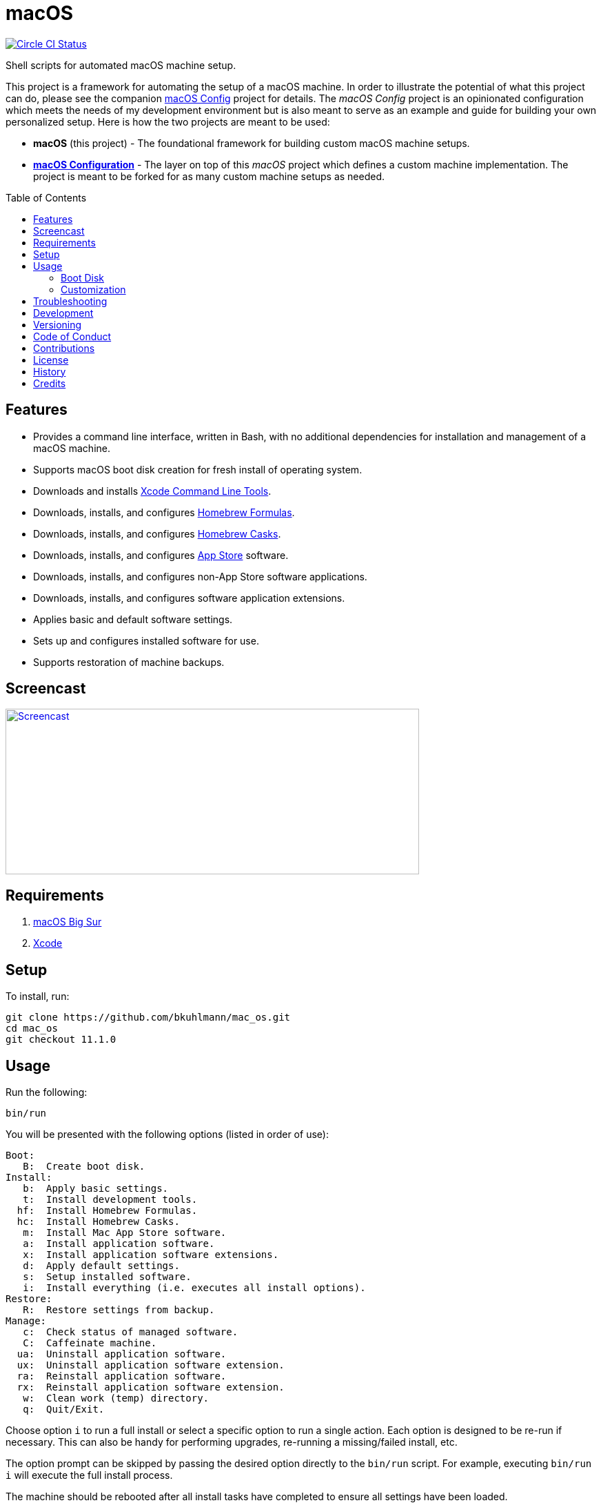 :toc: macro
:toclevels: 5
:figure-caption!:

= macOS

[link=https://circleci.com/gh/bkuhlmann/mac_os]
image::https://circleci.com/gh/bkuhlmann/mac_os.svg?style=svg[Circle CI Status]

Shell scripts for automated macOS machine setup.

This project is a framework for automating the setup of a macOS machine. In order to illustrate the
potential of what this project can do, please see the companion
link:https://www.alchemists.io/projects/mac_os-config[macOS Config] project for details. The _macOS
Config_ project is an opinionated configuration which meets the needs of my development environment
but is also meant to serve as an example and guide for building your own personalized setup. Here is
how the two projects are meant to be used:

* *macOS* (this project) - The foundational framework for building custom macOS machine setups.
* *link:https://www.alchemists.io/projects/mac_os-config[macOS Configuration]* - The layer on top of
  this _macOS_ project which defines a custom machine implementation. The project is meant to be
  forked for as many custom machine setups as needed.

toc::[]

== Features

* Provides a command line interface, written in Bash, with no additional dependencies for
  installation and management of a macOS machine.
* Supports macOS boot disk creation for fresh install of operating system.
* Downloads and installs link:https://developer.apple.com/xcode[Xcode Command Line Tools].
* Downloads, installs, and configures link:http://brew.sh[Homebrew Formulas].
* Downloads, installs, and configures link:https://caskroom.github.io[Homebrew Casks].
* Downloads, installs, and configures link:http://www.apple.com/macosx/whats-new/app-store.html[App
  Store] software.
* Downloads, installs, and configures non-App Store software applications.
* Downloads, installs, and configures software application extensions.
* Applies basic and default software settings.
* Sets up and configures installed software for use.
* Supports restoration of machine backups.

== Screencast

[link=https://www.alchemists.io/screencasts/mac_os]
image::https://www.alchemists.io/images/screencasts/mac_os/cover.svg[Screencast,600,240,role=focal_point]

== Requirements

. link:https://www.apple.com/macos/big-sur[macOS Big Sur]
. link:https://developer.apple.com/xcode[Xcode]

== Setup

To install, run:

[source,bash]
----
git clone https://github.com/bkuhlmann/mac_os.git
cd mac_os
git checkout 11.1.0
----

== Usage

Run the following:

[source,bash]
----
bin/run
----

You will be presented with the following options (listed in order of
use):

....
Boot:
   B:  Create boot disk.
Install:
   b:  Apply basic settings.
   t:  Install development tools.
  hf:  Install Homebrew Formulas.
  hc:  Install Homebrew Casks.
   m:  Install Mac App Store software.
   a:  Install application software.
   x:  Install application software extensions.
   d:  Apply default settings.
   s:  Setup installed software.
   i:  Install everything (i.e. executes all install options).
Restore:
   R:  Restore settings from backup.
Manage:
   c:  Check status of managed software.
   C:  Caffeinate machine.
  ua:  Uninstall application software.
  ux:  Uninstall application software extension.
  ra:  Reinstall application software.
  rx:  Reinstall application software extension.
   w:  Clean work (temp) directory.
   q:  Quit/Exit.
....

Choose option `i` to run a full install or select a specific option to run a single action. Each
option is designed to be re-run if necessary. This can also be handy for performing upgrades,
re-running a missing/failed install, etc.

The option prompt can be skipped by passing the desired option directly to the `bin/run` script. For
example, executing `bin/run i` will execute the full install process.

The machine should be rebooted after all install tasks have completed to ensure all settings have
been loaded.

It is recommended that the `mac_os` project directory not be deleted and kept on the local machine
in order to manage installed software and benefit from future upgrades.

=== Boot Disk

When attempting to create a boot disk via `bin/run B`, you’ll be presented with the following
documentation (provided here for reference):

....
macOS Boot Disk Tips
  - Use a USB drive (8GB or higher).
  - Use Disk Utility to format the USB drive as "Mac OS Extended (Journaled)".
  - Use Disk Utility to label the USB drive as "Untitled".

macOS Boot Disk Usage:
  1. Insert the USB boot disk into the machine to be upgraded.
  2. Reboot the machine.
  3. Hold down the OPTION key before the Apple logo appears.
  4. Select the USB boot disk from the menu.
  5. Use Disk Utility to delete and/or erase the hard drive including associated partitions.
  6. Use Disk Utility to create a single "APFS" drive as a "GUID Partition Table".
  7. Install the new operating system.

macOS Boot Disk Recovery:
  1. Start/restart the machine.
  2. Hold down the COMMAND+R keys before the Apple logo appears.
  3. Wait for the macOS installer to load from the recovery partition.
  4. Use the dialog options to launch Disk Utility, reinstall the system, etc.
....

=== Customization

All executable scripts can be found in the `bin` folder:

* `bin/apply_basic_settings`: Applies basic, initial, settings for setting up a machine. _Can be
  customized._
* `bin/apply_default_settings`: Applies useful system and application defaults. _Can be customized._
* `bin/create_boot_disk`: Creates macOS boot disk.
* `bin/install_app_store`: Installs macOS, GUI-based, App Store applications. _Can be customized._
* `bin/install_applications`: Installs macOS, GUI-based, non-App Store applications. _Can be
  customized._
* `bin/install_dev_tools`: Installs macOS development tools required by Homebrew.
* `bin/install_extensions`: Installs macOS application extensions and add-ons. _Can be customized._
* `bin/install_homebrew_casks`: Installs Homebrew Formulas. _Can be customized._
* `bin/install_homebrew_formulas`: Installs Homebrew Casks. _Can be customized._
* `bin/restore_backup`: Restores system/application settings from backup image. _Can be customized._
* `bin/run`: The main script and interface for macOS setup.
* `bin/setup_software`: Configures and launches (if necessary) installed software. _Can be
  customized._

The `lib` folder provides the base framework for installing, re-installing, and uninstalling
software. Everything provided via the link:https://www.alchemists.io/projects/mac_os-config[macOS
Config] project is built upon the functions found in the `lib` folder. See the
link:https://www.alchemists.io/projects/mac_os-config[macOS Config] project for further details.

* `lib/settings.sh`: Defines global settings for software applications, extensions, etc.

== Troubleshooting

* When using link:https://pi-hole.net[Pi-hole], make sure to temporarily disable prior to upgrading
  as you might experience various errors with Apple not able to detect an internet connection which
  prevents the installer from working.
* When using the boot disk and the installer fails in some catestrophic manner, reboot the machine
  into recovery mode (i.e. `COMMAND + R`) to download and install the last operating system used.
  You can also use `COMMAND + OPTION + R` to attemp to download the latest operating system.
* When using the boot disk, you might experience a situation where you see a black screen with a
  white circle and diagonal line running through it. This means macOS lost or can’t find the boot
  disk for some reason. To correct this, shut down and boot up the system again while holding down
  the `OPTION+COMMAND+R+P` keys simultaneously. You might want to wait for the system boot sound to
  happen a few times before releasing the keys. This will clear the system NVRAM/PRAM. At this point
  you can shut down and restart the system following the boot disk instructions (the boot disk will
  be recognized now).

== Development

To contribute, run:

[source,bash]
----
git clone https://github.com/bkuhlmann/mac_os.git
cd mac_os
----

== Versioning

Read link:https://semver.org[Semantic Versioning] for details. Briefly, it means:

* Major (X.y.z) - Incremented for any backwards incompatible public API changes.
* Minor (x.Y.z) - Incremented for new, backwards compatible, public API enhancements/fixes.
* Patch (x.y.Z) - Incremented for small, backwards compatible, bug fixes.

== Code of Conduct

Please note that this project is released with a link:CODE_OF_CONDUCT.adoc[CODE OF CONDUCT]. By
participating in this project you agree to abide by its terms.

== Contributions

Read link:CONTRIBUTING.adoc[CONTRIBUTING] for details.

== License

Read link:LICENSE.adoc[LICENSE] for details.

== History

Read link:CHANGES.adoc[CHANGES] for details.

== Credits

Engineered by link:https://www.alchemists.io/team/brooke_kuhlmann[Brooke Kuhlmann].
